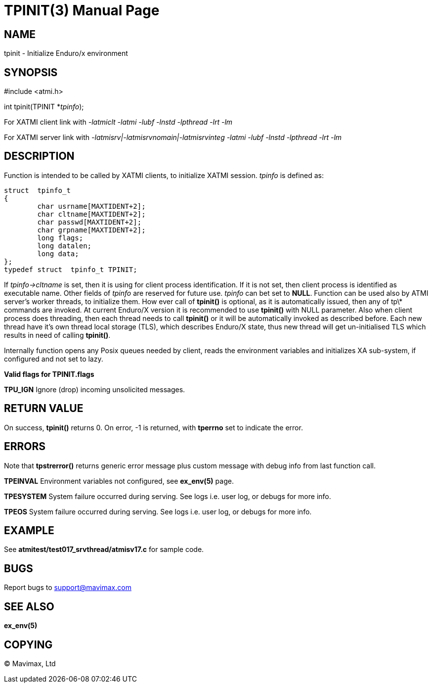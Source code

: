 TPINIT(3)
=========
:doctype: manpage


NAME
----
tpinit - Initialize Enduro/x environment


SYNOPSIS
--------
#include <atmi.h>

int tpinit(TPINIT *'tpinfo');


For XATMI client link with '-latmiclt -latmi -lubf -lnstd -lpthread -lrt -lm'

For XATMI server link with '-latmisrv|-latmisrvnomain|-latmisrvinteg -latmi 
-lubf -lnstd -lpthread -lrt -lm'

DESCRIPTION
-----------
Function is intended to be called by XATMI clients, to initialize XATMI session.
'tpinfo' is defined as:

--------------------------------------------------------------------------------
struct  tpinfo_t
{
        char usrname[MAXTIDENT+2];
        char cltname[MAXTIDENT+2];
        char passwd[MAXTIDENT+2];
        char grpname[MAXTIDENT+2];
        long flags;
        long datalen;
        long data;
};
typedef struct  tpinfo_t TPINIT;
--------------------------------------------------------------------------------

If 'tpinfo->cltname' is set, then it is using for client process identification.
If it is not set, then client process is identified as executable name. 
Other fields of 'tpinfo' are reserved for future use. 'tpinfo' can bet set to *NULL*. 
Function can be used also by ATMI server's worker threads, to initialize them. 
How ever call of *tpinit()* is optional, as it is automatically issued, then
any of tp\* commands are invoked. At current Enduro/X version it is 
recommended to use *tpinit()* with NULL parameter. Also when client process 
does threading, then each thread needs to call *tpinit()* or it will be 
automatically invoked as described before. Each new thread have it's own thread 
local storage (TLS), which describes Enduro/X state, thus new thread will 
get un-initialised TLS which results in need of calling *tpinit()*.

Internally function opens any Posix queues needed by client, reads the environment 
variables and initializes XA sub-system, if configured and not set to lazy.

*Valid flags for TPINIT.flags* 

*TPU_IGN* Ignore (drop) incoming unsolicited messages.

RETURN VALUE
------------
On success, *tpinit()* returns 0. On error, -1 is returned, with *tperrno* set 
to indicate the error.

ERRORS
------
Note that *tpstrerror()* returns generic error message plus custom message with 
debug info from last function call.

*TPEINVAL* Environment variables not configured, see *ex_env(5)* page.

*TPESYSTEM* System failure occurred during serving. See logs i.e. user log, or 
debugs for more info.

*TPEOS* System failure occurred during serving. See logs i.e. user log, or 
debugs for more info.


EXAMPLE
-------
See *atmitest/test017_srvthread/atmisv17.c* for sample code.

BUGS
----
Report bugs to support@mavimax.com

SEE ALSO
--------
*ex_env(5)*

COPYING
-------
(C) Mavimax, Ltd

